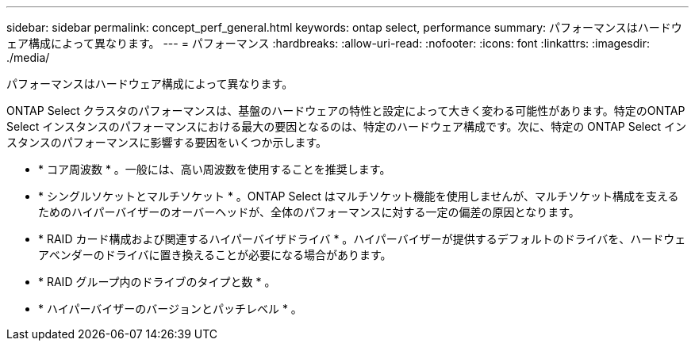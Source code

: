 ---
sidebar: sidebar 
permalink: concept_perf_general.html 
keywords: ontap select, performance 
summary: パフォーマンスはハードウェア構成によって異なります。 
---
= パフォーマンス
:hardbreaks:
:allow-uri-read: 
:nofooter: 
:icons: font
:linkattrs: 
:imagesdir: ./media/


[role="lead"]
パフォーマンスはハードウェア構成によって異なります。

ONTAP Select クラスタのパフォーマンスは、基盤のハードウェアの特性と設定によって大きく変わる可能性があります。特定のONTAP Select インスタンスのパフォーマンスにおける最大の要因となるのは、特定のハードウェア構成です。次に、特定の ONTAP Select インスタンスのパフォーマンスに影響する要因をいくつか示します。

* * コア周波数 * 。一般には、高い周波数を使用することを推奨します。
* * シングルソケットとマルチソケット * 。ONTAP Select はマルチソケット機能を使用しませんが、マルチソケット構成を支えるためのハイパーバイザーのオーバーヘッドが、全体のパフォーマンスに対する一定の偏差の原因となります。
* * RAID カード構成および関連するハイパーバイザドライバ * 。ハイパーバイザーが提供するデフォルトのドライバを、ハードウェアベンダーのドライバに置き換えることが必要になる場合があります。
* * RAID グループ内のドライブのタイプと数 * 。
* * ハイパーバイザーのバージョンとパッチレベル * 。

